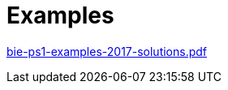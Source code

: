 = Examples 
:imagesdir: ../../media/lectures/14


link:{imagesdir}/bie-ps1-examples-2017-solutions.pdf[bie-ps1-examples-2017-solutions.pdf]
